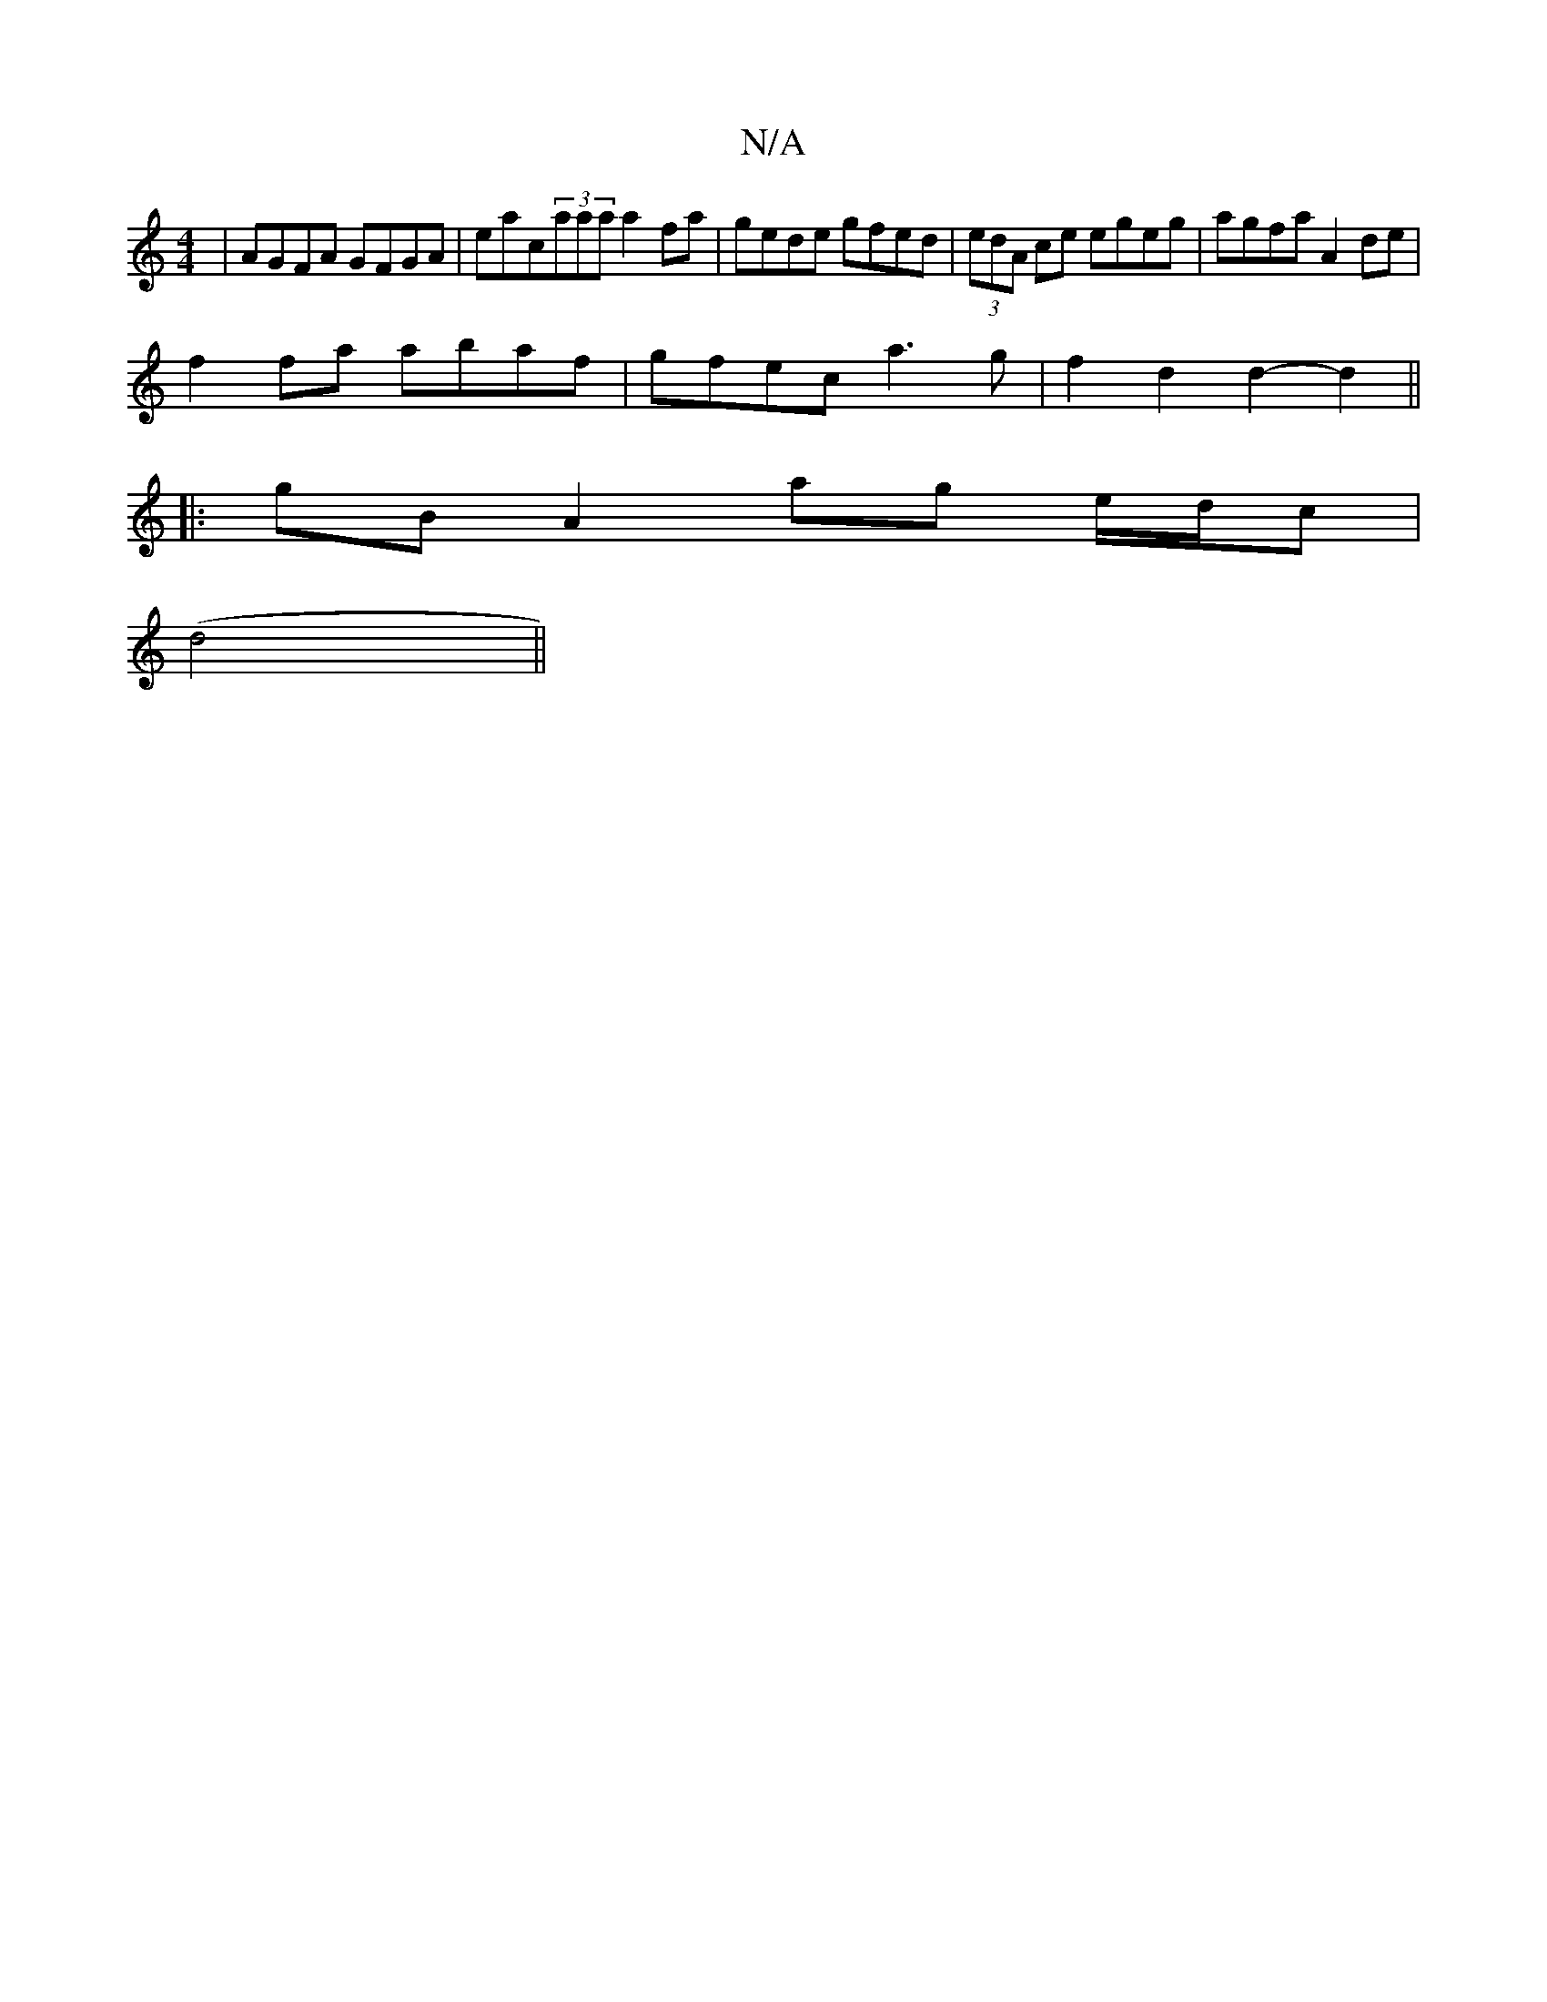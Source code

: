 X:1
T:N/A
M:4/4
R:N/A
K:Cmajor
 | AGFA GFGA | eac(3aaa a2fa | gede gfed | (3edA ce egeg | agfa A2 de |
f2 fa abaf | gfec a3g| f2 d2 d2- d2 ||
|: gB A2 ag e/d/c|
(d4 ||

dB||
dBG e2 e|f/g/ae ceg||
|:dBG G3:|

BG B3 cd | c>e e2 Ace|{